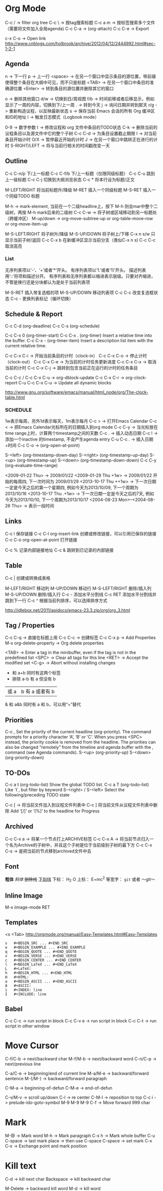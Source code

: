 * Org Mode
  C-c / -> filter org tree
  C-c \ -> 按tag搜索标题
  C-c a m -> 按标签搜索多个文件（需要将文件加入全局agenda)
  C-c C-a  ->  (org-attach)
  C-c C-e -> Export

  c-x C-o -> Open link
  http://www.cnblogs.com/holbrook/archive/2012/04/12/2444992.html#sec-1-2-1
** Agenda
   n       -> 下一行
   p       -> 上一行
   <space> ->  在另一个窗口中显示条目的源位置，带前缀使得整个条目在大纲中可见，而不只是标题
   <TAB>   -> 在另一个窗口中条目的准确源位置
   <Enter> -> 转到条目的源位置并删除其它的窗口

   o   -> 删除其他窗口
   d/w -> 切换到日/周视图
   f/b -> 时间前移或者后移显示，例如显示了一周的内容，切换到下/上一周
   .   -> 转到今天
   j   -> 询问日期并转到那天
   r/g -> 重新构造议程，以反映最新状态
   s   -> 保存当前 Emacs 会话的所有 Org 缓冲区和ID的地址
   l   -> 触发日志模式（Logbook mode）

   0-9          -> 数字参数
   t            -> 修改议程和 org 文件中条目的TODO状态
   C-k          -> 删除当前的议程条目以及源文件中它的整个子树
   C-c C-d      -> 为条目设置截止期限
   I            -> 对当前条目开始计时
   O/X          -> 暂停最近开始的计时
   J            -> 在另一个窗口中跳转正在进行的计时
   S-RIGHT/LEFT -> 将与当前行相关的时间戳改变一天
** Outline
   C-c C-n/p    下/上一标题
   C-c C-f/b    下/上一标题（仅限同级标题）
   C-c C-u    跳到上一级标题
   C-c C-j    切换到大纲浏览状态
   C-c *   将本行设为标题/正文

   M-LEFT/RIGHT    将当前标题升/降级
   M-RET   插入一个同级标题
   M-S-RET   插入一个同级TODO 标题

   M-h ->  mark-element, 当前在一个二级headline上，按下 M-h 则会mar中整个二级树，再按 M-h mark后来的二级树
   C-c C-w ->  将子树或区域移动到另一标题处（跨缓冲区）
   M-up/down -> org-move-subtree-up or org-table-move-row or org-move-item-up

   M-S-LEFT/RIGHT    将子树升/降级
   M-S-UP/DOWN   将子树上/下移
   C-x n s/w   只显示当前子树/返回
   C-c C-x b   在新缓冲区显示当前分支（类似C-x n s)
   C-c C-c   取消高亮
*** List
    无序列表项以‘-’、‘+’或者‘*‘开头。
    有序列表项以‘1.’或者‘1)’开头。
    描述列表用‘::’将项和描述分开。
    有序列表和无序列表都以缩进表示层级。只要对齐缩进，不管是换行还是分块都认为是处于当前列表项

    M-S-RET   插入带复选框的项
    M-S-UP/DOWN   移动列表项
    C-c C-c   改变复选框状态
    C-c -   更换列表标记（循环切换）
** Schedule & Report
   C-c C-d     (org-deadline)
   C-c C-s     (org-schedule)

   C-c C-x 0     (org-timer-start)
   C-c C-x .     (org-timer)  Insert a relative time into the buffer.
   C-c C-x -     (org-timer-item) Insert a description list item with the current relative time.

   C-c C-x C-i -> 开始当前条目的计时（clock-in）
   C-c C-x C-o -> 停止计时（clock-out）
   C-c C-x C-e -> 为当前的计时任务更新进度
   C-c C-x C-x -> 取消当前的计时
   C-c C-x C-j -> 跳转到包含当前正在运行的计时的任务条目

   C-c C-c / C-c C-x C-u -> org-dblock-update
   C-c C-x C-r           -> org-clock-report
   C-u C-c C-x C-u       -> Update all dynamic blocks

   http://www.gnu.org/software/emacs/manual/html_node/org/The-clock-table.html

*** SCHEDULE
    1w表示每周，另外1d表示每天，1m表示每月
    C-c >  -> 打开Emacs Calendar
    C-c <  -> 把Emacs Calendar光标所在的日期插入到org mode
    C-c C-y -> 当光标放在time range上时，计算两个timestamp之间的天数
    C-c .  -> 插入动态日期
    C-c ! -> 添加一个inactive 的timestamp, 不会产生agenda entry
    C-u C-c . -> 插入日期+时间
    C-c C-o   ->  (org-open-at-point)

    S-<left>     (org-timestamp-down-day)
    S-<right>     (org-timestamp-up-day)
    S-<up>     (org-timestamp-up)
    S-<down>     (org-timestamp-down-down)
    C-c C-y     (org-evaluate-time-range)

    <2009-01-22 Thu> -> 2009/01/22
    <2009-01-29 Thu +1w> -> 2009/01/22 开始的每周四, 下一次时间为 2009/01/29
    <2013-10-17 Thu ++1w> -> 下一次日期一定是今天之后的第一个星期四, 例如今天为2013/10/09, 下一个周期为2013/10/16
    <2013-10-17 Thu .+1w> -> 下一次日期一定是今天之后的7天, 例如今天为2013/10/10,  下一个周期为2013/10/17
    <2004-08-23 Mon>--<2004-08-26 Thu> -> 表示一段时间

** Links
   C-c l    保存链接
   C-c C-l org-insert-link 创建或修改链接，可以引用已保存的链接
   C-c C-o org-open-at-point 打开链接

   C-c %   记录内部链接地址
   C-c &   跳转到已记录的内部链接
** Table
   C-c |   创建或转换成表格

   M-LEFT/RIGHT   移动列
   M-UP/DOWN   移动行
   M-S-LEFT/RIGHT    删除/插入列
   M-S-UP/DOWN   删除/插入行
   C-c -   添加水平分割线
   C-c RET   添加水平分割线并跳到下一行
   C-c ^   根据当前列排序，可以选择排序方式

   http://idlebox.net/2011/apidocs/emacs-23.3.zip/org/org_3.html
** Tag / Properties
   C-c C-q -> 直接在标题上用
   C-c C-c -> 创建标签
   C-c C-x p -> Add Properties
   M-x org-delete-property -> Org delete properties

   <TAB> -> Enter a tag in the minibuffer, even if the tag is not in the predefined list
   <SPC> -> Clear all tags for this line
   <RET> -> Accept the modified set
   <C-g> -> Abort without installing changes

+     和      a+b     同时有这两个标签
-     排除    a-b     有 a 但没有 b
|     或      a|b     有 a 或者有 b
&     和      a&b     同时有 a 和 b，可以用“+”替代
** Priorities
   C-c ,    Set the priority of the current headline (org-priority). The command prompts for a priority character ‘A’, ‘B’ or ‘C’. When you press <SPC> instead, the priority cookie is removed from the headline. The priorities can also be changed “remotely” from the timeline and agenda buffer with the , command (see Agenda commands).
   S-<up>   (org-priority-up)
   S-<down> (org-priority-down)
** TO-DOs
   C-c a t		 (org-todo-list) Show the global TODO list.
   C-c a T		 (org-todo-list) Like `t`, but filter by keyword
   S-<right> / S-<left>	 Select the following/preceding TODO state

   C-c [ -> 将当前文件加入到议程文件列表中
   C-c ] 将当前文件从议程文件列表中删除
   Add ‘[/]’ or ‘[%]’ to the headline for Progress

** Archived
   C-c C-x a   -> 将某一个节点打上ARCHIVE标签
   C-c C-x A   -> 将当前节点归入一个名为Archive的子树中，并且这个子树是位于当前级别子树的最下方
   C-c C-x C-s -> 是把当前的节点移到archived文件中去
** Font
   *粗体*
   /斜体/
   +删除线+
   _下划线_
   下标： H_2 O
   上标： E=mc^2
   等宽字：  =git=  或者 ～git～

** Inline Image
   M-x iimage-mode RET

** Templates
   <s  <Tab>
   http://orgmode.org/manual/Easy-Templates.html#Easy-Templates
   
   #+BEGIN_SRC
s	#+BEGIN_SRC ... #+END_SRC
e	#+BEGIN_EXAMPLE ... #+END_EXAMPLE
q	#+BEGIN_QUOTE ... #+END_QUOTE
v	#+BEGIN_VERSE ... #+END_VERSE
c	#+BEGIN_CENTER ... #+END_CENTER
l	#+BEGIN_LaTeX ... #+END_LaTeX
L	#+LaTeX:
h	#+BEGIN_HTML ... #+END_HTML
H	#+HTML:
a	#+BEGIN_ASCII ... #+END_ASCII
A	#+ASCII:
i	#+INDEX: line
I	#+INCLUDE: line
   #+END_SRC

** Babel
   C-c C-c   -> run script in block
   C-c C-v e -> run script in block
   C-c C-t   -> run script in other window

* Move Cursor
  C-f/C-b -> next/backward char
  M-f/M-b -> next/backward word
  C-n/C-p -> next/previous line

  C-a/C-e -> beginning/end of current line
  M-a/M-e -> backward/forward sentence
  M-{/M-} -> backward/forward paragraph

  C-M-a -> beginning-of-defun
  C-M-e -> end-of-defun

  C-v/M-v -> scroll up/down
  C-l     -> re center
  C-M-l   -> reposition to top
  C-c i   -> prelude-ido-goto-symbol
  M-9 M-9 M-9 C-f -> Move forward 999 char

* Mark
  M-@ -> Mark word
  M-h -> Mark paragraph
  C-x h -> Mark whole buffer
  C-u C-space -> last mark place -> then use C-space
  C-space -> set mark
  C-x C-x -> Exchange point and mark position

* Kill text
  C-d -> kill next char
  Backspace -> kill backward char

  M-Delete -> backward kill word
  M-d	-> kill word

  C-k -> kill line to end
  C-0 C-k -> kill line to beginning
  C-S- Backspace -> kill whole line
  Super-k -> kill current line

  Ctrl+Meta+w -> append-next-kill
  M-k -> kill paragraph to end
  C-x Delete -> backward kill paragraph

  M-0 M-k -> kill paragraph to beginning
  M-z -> zap to char
  M-9 M-z -> ignore the first 9 chars when zap

  C-u -> universal-argument -> default is 4

* Register
  + C-x r space (key) -> add to register (key)
  + C-x r j (key) -> jump to register (key)
  + C-x r s (key) -> save text to register (key)
  + C-x r i (key) -> read text from register (key)
** Bookmarks
 + C-x r m Add current buffer to bookmarks.
 + C-x r b Open a buffer from bookmarks.
 + C-x r l List bookmarks.
 + M-x bookmark-delete or in list page d (delete) -> x (execute)
 + M-x bookmark-save

* Jump
  C-x C-SPACE - Jump between marks
  C-u C-SPACE - Jump between local marks
  C-x r SPACE [a-z] -> mark a point in the document
  C-x r j [a-z] -> jump to the point in the document
** Jump Window: (winner mode)
   C-c <left> winner-undo
   C-c <right> redo
   Esc + up/down/left/right -> move window
   C-c , -> rotate window
** Ace Jump
  C-c C-c -> quickly change between word-mode and char-mode
* Undo / Redo
  C-/ -> undo
  C-? -> redo
  C-x u -> undo tree
** undo tree
   t -> toggle-timestamps
   s -> Exit selection mode
   d -> Toggle diff display

* Indent
  C-x C-i -> Add tab to last mark place
  C-u 22 C-x C-i -> Add 22 blank spaces
  M-2 2 C-x C-i -> Add 22 blank spaces
  M-- 22 C-x C-i -> Remove first 22 blank space
  C-i -> indent back
  M-\ -> delete all blanks around cursor
  M-Space -> just one space
  M-^ -> delete-indentation (join current line with above line)
  C-^ -> join current line with below line
  C-j -> indent and next line
* Transpose
  C-t -> transpose char
  M-t -> transpose word
  C-x C-t -> transpose above line
  M-2 M-t -> transpose word to next two words
  M-- 2 M-t -> transpose word to perv two words
* Wrap region
  in html mode, type < to wrap region with tag
  other modes, select region, type punctuation
* Abbrevs
  C-x a l -> Add local abbrev
  C-x a g -> Add global abbrev
  M-x kill-all-abbrevs -> Delete all abbrevs
  M-x edit-abbrevs -> Edit abbrevs


  registe registe Registe
* Comment
  M-;     -> Insert or realign comment on current line
  C-u M-; -> Kill comment on current line (comment-kill).
  M-j     -> Like <RET> followed by inserting and aligning a comment (comment-indent-new-line).
  ,,      -> comment or uncomment region or current line
  M-x comment-region

* Up/Down case
  M-l         -> down case current word
  M-u         -> up case current word
  M-c         -> capitalize current word
  M-- M-2 M-c -> capitalize last two words
  C-x C-l     -> downcase region
  C-x C-u     -> upcase region
* Block Edit
** Rectangle
   矩形，以光标选定点为起始，当前光标点为终止的区域
   C-x r t -> Add to the beginning (string-rectangle)
   C-x r k -> Kill the text of the region-rectangle
   C-x r c -> clear-rectangle
   C-x r d -> delete-rectangle
   C-x r k -> kill-rectangle
   C-x r o -> open-rectangle
   C-x r y -> yank-rectangle
** MC
   mc/edit-beginings-of-lines
   mc/edit-ends-of-lines (mark lines, C-e to end, edit)
   mc/mark-previous-like-this
   mc/mark-all-like-this
   mc/mark-next-like-this
** CUA
   Ctrl+Enter -> block select
   [M-a]: 将rect中的文字左对齐
   [M-b]: 用空格(tabs或者spaces)替换所有rect中的字符
   [M-c]: 去掉所有行左侧的空格
   [M-f]: 用单个字符替换所有rect中的字符(提示输入一个字符)
   [M-i]: 对每行中第一个找到的数字进行加1操作(自动把0x开头的当作十六进制数字)
   [M-k]: 剪切rect
   [M-l]: 把rect中的内容全部转换为小写
   [M-m]: 拷贝rect
   [M-n]: 用一串自增的数字替换rect中的每一行(这个功能可以用来给每行编号)
   [M-o]: rect的内容右移，选中的rect用空格填充
   [M-r]: 用字符串替换符满足正则表达式的字符串
   [M-R]: 上下反转
   [M-s]: 把rect中的每一行替换为一个字符串(提示输入)
   [M-t]: 把rect整个替换为一个字符串(提示输入)
   [M-u]: 把rect中的内容全部转换为大写
   [M-|]: 对rect执行一个shell命令
* Repeat
  C-x z -> repeat last command -> (z) repeat again
* Align
  align
  C-x \ -> align-regexp
  C-u C-x \ RET \(\s-*\) = RET 1 RET 0 RET n -> align with = for whole line

* SQL
  sql-postgres
  sql-mysql
  p-> M-x sql-set-sqli-buffer RET *SQL* RET (No sql process started)

* Proced
  m -> 'proced-mark
  u -> 'proced-unmark
  r -> renice
  f -> filter
  k -> 'proced-send-signal
  s S -> 'proced-sort-interactive
  s c -> 'proced-sort-pcpu
  s m -> 'proced-sort-pmem
  s p -> 'proced-sort-pid
  s s -> 'proced-sort-start
  s t -> 'proced-sort-time
  s u -> 'proced-sort-user

* drawing
  Picture Mode -> use ditaa to convert ascii-art to image
  Artist Mode
* Term
  <M-r> -> term-send-reverse-search-history
  <M-x> erase-buffer -> Delete buffer
  <C-j> -> toggle shell mode
* Ruby
  C-c { -> toggle { to block
* Ispell
+ C-. -> auto correct last error word
+ M-$ -> correct current word with selection
* Help
  C-c C-h -> List all key binding begging with C-c
  C-h l -> view lossage
  C-h w function	-> key binding of function
* Search & Replace
  C-s C-w -> search current word
  C-s C-y -> search yanked text
  M-%     -> query replace
  C-M-%   -> query replace by regexp
* Tips
  C-x 5 2 -> create new top-level X windows
  M-x command-history -> show command history
  M-x htmlize-file/buffer -> htmlize a file
  M-x list-packages -> U (mark as upgrade) -> x (execute it) -> upgrade packages
  M+= -> show information in region
  C-x+= -> show information of cursor position
  M-x tabify / untabify -> convert space to tab or tab to space
* VC
  C-x v l -> file log
  C-x v L -> all log
  C-x v ~ -> vc-revision-other-window
  C-x v u -> vc-revert
  C-x v = -> vc-diff
  C-x v s -> vc-create-tag
  M-x vc-resolve-conflicts -> resolve conflicts
  (In ediff 'n' takes you to the next change, and 'a' or 'b' lets you choose the change from buffer A or B being compared)
  d -> diff current file
  D -> diff all files
** Magit
   c -> commit  ( -r commit amend)
   s -> stage
   S -> stage all
   u -> unstage
   U -> unstage all
   v -> revert item
   1,2,3 -> change diff verbosity
* Mu4e
  % -> mu4e-headers-mark-pattern
  ! -> mark as read
  ? -> mark as unread
  x -> mark for move
  x -> execute marked command
  S -> search
  R -> reply
  F -> forward
  C -> compose new email
  A -> view attachment action
  o -> view open attachment
  e -> save attachment
  ac -> capture an email for attach later
  av -> capture an email as pdf
  M-x mu4e-compose-attach-captured-message -> attach captured email
* File & Buffer
  C-c r -> rename file and buffer
  C-x , -> rename buffer
* DocView
  n -> next page
  p -> previous page
  Space -> scroll next screen
  W -> fit by width
  H -> fit by height
* W3m
  h,j,k,l -> move cursor
  Space -> next half screen
  S-Space -> previous half screen
  C-c M-r -> delete right tabs
  C-c M-l -> delete left tabs
  M-n -> copy buffer
  C-c C-w -> delete current buffer
  C-c C-n -> next buffer
  C-c C-p -> previous buffer

  # ctags -e --extra=+q -R
* EShell
  echo hello > /dev/clip
  echo hello > /dev/kill
  echo "hello world" >> #<buffer eshell.txt>

  cd =        -> list directories
  cd -4       -> go to the fourth one
  cd =Dropbox -> go to the first matched directoryw
  cd /ssh:lacoste4:~/app/current

  $ setq foobar ${date}
  Tue Nov  5 22:54:54 2002
  $ echo $foobar
  Tue Nov  5 22:54:54 2002

  M-2 M-x eshell -> open the second eshell
  C-u M-x eshell -> create a new eshell
* Projectile
  C-c p C-h -> help
* Smartparens
  <C-M-left>      sp-backward-slurp-sexp
  <C-M-right>     sp-backward-barf-sexp
  <C-left>        sp-forward-barf-sexp
  <C-right>       sp-forward-slurp-sexp
  <M-down>        sp-splice-sexp-killing-forward
  <M-up>          sp-splice-sexp-killing-backward

  C-M-b           sp-backward-sexp
  C-M-d           sp-down-sexp
  C-M-f           sp-forward-sexp
  C-M-n           sp-up-sexp
  C-M-p           sp-backward-down-sexp
  C-M-u           sp-backward-up-sexp
  M-S             sp-split-sexp
  M-r             sp-splice-sexp-killing-around
  M-s             sp-splice-sexp
* Dired
  C-c C-q -> WDired rename files with emacs magic
* Tag
  M-. -> Find by tag
  M-* -> Jump back
  C-M-. pattern -> Find a tag whose name matches pattern
* Flycheck Error
  M-g n -> Next error
  M-g p -> Prev error
* Isearch
  M-e -> edit keyword when in search
* IMenu
  Search by imenu
  WhichFuncMode
* Helm
  C-e -> 2nd action
  C-j -> 3nd action
  Tab -> View all actions
  Fuzzy matching required intervals between the separate parts of the query
  helm-occur
* Calc
  (calc-eval "1+2*9")
* Keyboard Macros
  C-x ( –> Start defining a keyboard macro
  C-u C-x ) -> Re-execute last keyboard macro, then append keys to its definition
  C-u C-u <F3> -> Append keys to the last keyboard macro without re-executing it
  C-x ) –> Stop defining the keyboard macro
  C-x e -> Execute the keyboard macro -> (e to repeat)
  C-u 37 C-x e -> Execute the macro 37 times
  C-u 0 C-x e -> Execute the macro an infinite number of times until the end of the file is reached
  C-x C-k r -> apply-macro-to-region-lines

  M-x name-last-kbd-macro -> Name the last-defined keyboard macro
  M-x insert-kbd-macro -> Insert macro to current buffer
  M-x edit-kbd-macro -> Edit macro (C-x C-k RET)

  // Record interactive macro
  C-x ( -> C-u C-x q -> (recursive editing at that point) -> C-M-c -> C-x )
  // Execute interactive macro
  C-x e -> (typing) -> C-M-c

  C-x C-k C-i -> Insert counter in macro -> C-x ( -> C-x C-k C-i -> C-x )
  C-x C-k C-c -> Set the counter

  C-x C-k C-p -> kmacro-cycle-ring-previous -> (C-p previous)
  C-x C-k C-n -> kmacro-cycle-ring-next -> (C-n next)
  C-x C-k C-d	-> kmacro-delete-ring-head
  C-x C-k SPC -> (kmacro-step-edit-macro) Stepwise Editing a Keyboard Macro
  C-x C-k n -> name last macro
  C-x C-k b -> bind last macro
* Edit
  C-x n n or M-x narrow-to-region -> narrow to the current region (only show region, hidden other)
  C-x n w or M-x widen -> restore
* Auto Complete
  M-1,2,3,...9 -> Quick Select
